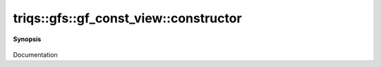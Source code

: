 ..
   Generated automatically by cpp2rst

.. highlight:: c
.. role:: red
.. role:: green
.. role:: param
.. role:: cppbrief


.. _gf_const_view_constructor:

triqs::gfs::gf_const_view::constructor
======================================


**Synopsis**

 .. rst-class:: cppsynopsis

    1. | :cppbrief:`Copy constructor`
       | :red:`gf_const_view` (gf_const_view<Var, Target> const & :param:`x`)

    2. | :cppbrief:`Move constructor`
       | :red:`gf_const_view` (gf_const_view<Var, Target> && )

    3. | :red:`gf_const_view` ()

    4. | :cppbrief:`Makes a const view`
       | :red:`gf_const_view` (:ref:`gf_view\<Var, Target\> <triqs__gfs__gf_view>` const & :param:`g`)

    5. | :cppbrief:`Makes a const view`
       | :red:`gf_const_view` (:ref:`gf\<Var, Target\> <triqs__gfs__gf>` const & :param:`g`)

    6. | :cppbrief:`Makes a const view`
       | :red:`gf_const_view` (:ref:`gf\<Var, Target\> <triqs__gfs__gf>` & :param:`g`)

    7. | :cppbrief:`Makes a const view`
       | :red:`gf_const_view` (:ref:`gf\<Var, Target\> <triqs__gfs__gf>` && :param:`g`) noexcept

    8. | :cppbrief:`Construct from mesh, data, ....`
       | :green:`template<typename D>`
       | :red:`gf_const_view` (gf_const_view::mesh_t :param:`m`,
       |   D const & :param:`dat`,
       |   gf_const_view::indices_t const & :param:`ind`)

    9. | :cppbrief:`Construct from mesh, data.`
       | :green:`template<typename D>`
       | :red:`gf_const_view` (gf_const_view::mesh_t :param:`m`, D const & :param:`dat`)

Documentation